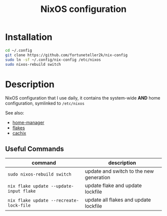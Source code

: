 #+TITLE: NixOS configuration

* Installation
#+begin_src sh
cd ~/.config
git clone https://github.com/fortuneteller2k/nix-config
sudo ln -sf ~/.config/nix-config /etc/nixos
sudo nixos-rebuild switch
#+end_src

* Description
NixOS configuration that I use daily, it contains the system-wide *AND* home configuration, symlinked to =/etc/nixos=

See also:
 * [[https://github.com/nix-community/home-manager][home-manager]]
 * [[https://nixos.wiki/wiki/Flakes][flakes]]
 * [[https://app.cachix.org/cache/nix-community][cachix]]

** Useful Commands
| command                               | description                             |
|---------------------------------------+-----------------------------------------|
| =sudo nixos-rebuild switch=             | update and switch to the new generation |
| =nix flake update --update-input flake= | update flake and update lockfile        |
| =nix flake update --recreate-lock-file= | update all flakes and update lockfile   |
